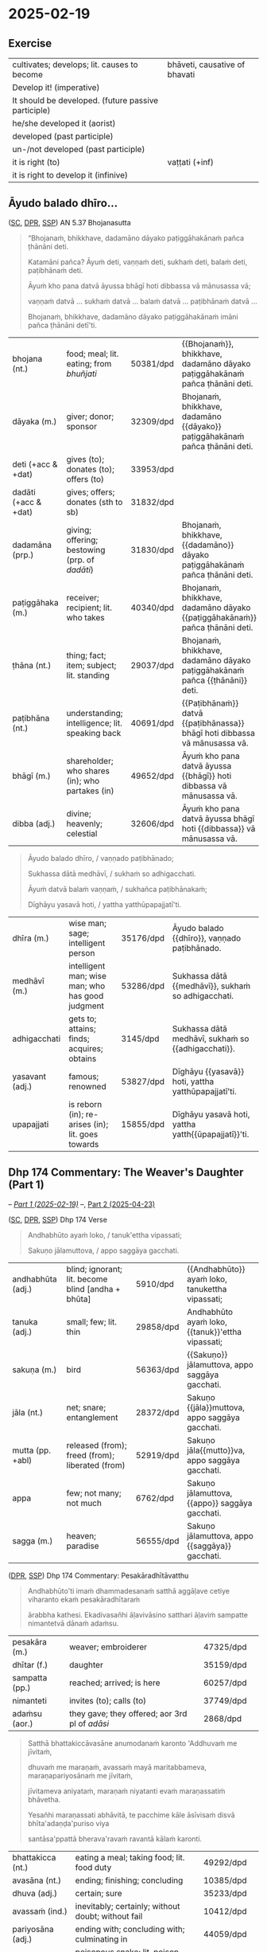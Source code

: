 #+author: gambhiro
#+youtube_id: eIx4Co7FZPw

* 2025-02-19
** Exercise

#+latex: \renewcommand{\arraystretch}{1.4}

#+ATTR_LATEX: :center nil
| cultivates; develops; lit. causes to become         | bhāveti, causative of bhavati  |
| Develop it! (imperative)                            | \fillin{5cm}{bhāvetha}         |
| It should be developed. (future passive participle) | \fillin{5cm}{bhāvetabba}       |
| he/she developed it (aorist)                        | \fillin{5cm}{bhāvesi}          |
| developed (past participle)                         | \fillin{5cm}{bhāvitā}          |
| un-/not developed (past participle)                 | \fillin{5cm}{abhāvitā}         |
| it is right (to)                                    | vaṭṭati (+inf)                 |
| it is right to develop it (infinive)                | \fillin{5cm}{bhāvetuṁ vaṭṭati} |

#+latex: \normalArrayStretch
#+latex: \vspace*{\baselineskip}

** Āyudo balado dhīro...
:PROPERTIES:
:DECK_NAME: AN 5.37 Bhojanasutta
:END:

([[https://suttacentral.net/an5.37/pli/ms][SC]], [[https://www.digitalpalireader.online/_dprhtml/index.html?loc=a.4.0.0.0.3.6.m][DPR]], [[http://localhost:4848/suttas/an5.37/pli/ms?window_type=Sutta+Study][SSP]]) AN 5.37 Bhojanasutta

#+begin_quote
“Bhojanaṁ, bhikkhave, dadamāno dāyako paṭiggāhakānaṁ pañca ṭhānāni deti.

Katamāni pañca? Āyuṁ deti, vaṇṇaṁ deti, sukhaṁ deti, balaṁ deti, paṭibhānaṁ deti.

Āyuṁ kho pana datvā āyussa bhāgī hoti dibbassa vā mānusassa vā;

vaṇṇaṁ datvā ... sukhaṁ datvā ... balaṁ datvā ... paṭibhānaṁ datvā ...

Bhojanaṁ, bhikkhave, dadamāno dāyako paṭiggāhakānaṁ imāni pañca ṭhānāni detī'ti.
#+end_quote

#+ATTR_LATEX: :environment longtable :align L{\colOne} L{\colTwo} H H
| bhojana (nt.)         | food; meal; lit. eating; from /bhuñjati/         | 50381/dpd | {{Bhojanaṁ}}, bhikkhave, dadamāno dāyako paṭiggāhakānaṁ pañca ṭhānāni deti. |
| dāyaka (m.)           | giver; donor; sponsor                            | 32309/dpd | Bhojanaṁ, bhikkhave, dadamāno {{dāyako}} paṭiggāhakānaṁ pañca ṭhānāni deti. |
| deti (+acc & +dat)    | gives (to); donates (to); offers (to)            | 33953/dpd |                                                                             |
| dadāti  (+acc & +dat) | gives; offers; donates (sth to sb)               | 31832/dpd |                                                                             |
| dadamāna (prp.)       | giving; offering; bestowing (prp. of /dadāti/)   | 31830/dpd | Bhojanaṁ, bhikkhave, {{dadamāno}} dāyako paṭiggāhakānaṁ pañca ṭhānāni deti. |
| paṭiggāhaka (m.)      | receiver; recipient; lit. who takes              | 40340/dpd | Bhojanaṁ, bhikkhave, dadamāno dāyako {{paṭiggāhakānaṁ}} pañca ṭhānāni deti. |
| ṭhāna (nt.)           | thing; fact; item; subject; lit. standing        | 29037/dpd | Bhojanaṁ, bhikkhave, dadamāno dāyako paṭiggāhakānaṁ pañca {{ṭhānāni}} deti. |
| paṭibhāna (nt.)       | understanding; intelligence;  lit. speaking back | 40691/dpd | {{Paṭibhānaṁ}} datvā {{paṭibhānassa}} bhāgī hoti dibbassa vā mānusassa vā.  |
| bhāgī (m.)            | shareholder; who shares (in); who partakes (in)  | 49652/dpd | Āyuṁ kho pana datvā āyussa {{bhāgī}} hoti dibbassa vā mānusassa vā.        |
| dibba (adj.)          | divine; heavenly; celestial                      | 32606/dpd | Āyuṁ kho pana datvā āyussa bhāgī hoti {{dibbassa}} vā mānusassa vā.        |

\clearpage
\casesLegendHeaderBGHere

#+begin_quote
Āyudo balado dhīro, / vaṇṇado paṭibhānado;

Sukhassa dātā medhāvī, / sukhaṁ so adhigacchati.

Āyuṁ datvā balaṁ vaṇṇaṁ, / sukhañca paṭibhānakaṁ;

Dīghāyu yasavā hoti, / yattha yatthūpapajjatī'ti.
#+end_quote

#+ATTR_LATEX: :environment longtable :align L{\colOne} L{\colTwo} H H
| dhīra (m.)      | wise man; sage; intelligent person                | 35176/dpd | Āyudo balado {{dhīro}}, vaṇṇado paṭibhānado.        |
| medhāvī (m.)    | intelligent man; wise man; who has good judgment  | 53286/dpd | Sukhassa dātā {{medhāvī}}, sukhaṁ so adhigacchati. |
| adhigacchati    | gets to; attains; finds; acquires; obtains        | 3145/dpd  | Sukhassa dātā medhāvī, sukhaṁ so {{adhigacchati}}. |
| yasavant (adj.) | famous; renowned                                  | 53827/dpd | Dīghāyu {{yasavā}} hoti, yattha yatthūpapajjatī'ti. |
| upapajjati      | is reborn (in); re-arises (in); lit. goes towards | 15855/dpd | Dīghāyu yasavā hoti, yattha yatth{{ūpapajjatī}}'ti. |

*** Notes :noexport:
**** paṭibhāna

AN 10.53

#+begin_quote
Kathañca, bhikkhave, vuḍḍhi hoti kusalesu dhammesu, no ṭhiti no hāni?

And how is there growth in skillful qualities, not stagnation or decline?

Idha, bhikkhave, bhikkhu yattako hoti saddhāya sīlena sutena cāgena paññāya
paṭibhānena, tassa te dhammā neva tiṭṭhanti no hāyanti.

It’s when a mendicant has a certain degree of faith, ethics, generosity, wisdom,
and eloquence. Those qualities neither stagnate nor decline in them.
#+end_quote

SN 8.3

#+begin_quote
Atha kho āyasmato vaṅgīsassa etadahosi:
“alābhā vata me, na vata me lābhā; dulladdhaṁ vata me, na vata me suladdhaṁ;
yvāhaṁ attano paṭibhānena aññe pesale bhikkhū atimaññāmī”ti.

Then he thought, “It’s my loss, my misfortune, that I look down on other
good-hearted mendicants because of my own poetic virtuosity.”
#+end_quote

** Dhp 174 Commentary: The Weaver's Daughter (Part 1)

-- /[[https://pali-sutta-readings.github.io/readings/2025-02-19/][Part 1 (2025-02-19)]]/ --, [[https://pali-sutta-readings.github.io/readings/2025-04-23/][Part 2 (2025-04-23)]]

([[https://suttacentral.net/dhp167-178/pli/ms][SC]], [[https://www.digitalpalireader.online/_dprhtml/index.html?loc=k.1.0.0.12.0.0.m][DPR]], [[http://localhost:4848/suttas/dhp167-178/pli/ms?quote=Andhabh%25C5%25ABto%2520aya%25E1%25B9%2581%2520loko&window_type=Sutta+Study][SSP]]) Dhp 174 Verse

#+begin_quote
Andhabhūto ayaṁ loko, / tanuk'ettha vipassati;

Sakuṇo jālamuttova, / appo saggāya gacchati.
#+end_quote

#+ATTR_LATEX: :environment longtable :align L{\colOne} L{\colTwo} H H
| andhabhūta (adj.) | blind; ignorant; lit. become blind [andha + bhūta] | 5910/dpd  | {{Andhabhūto}} ayaṁ loko, tanukettha vipassati;  |
| tanuka (adj.)     | small; few; lit. thin                              | 29858/dpd | Andhabhūto ayaṁ loko, {{tanuk}}'ettha vipassati; |
| sakuṇa (m.)       | bird                                               | 56363/dpd | {{Sakuṇo}} jālamuttova, appo saggāya gacchati.    |
| jāla (nt.)        | net; snare; entanglement                           | 28372/dpd | Sakuṇo {{jāla}}muttova, appo saggāya gacchati.    |
| mutta (pp. +abl)  | released (from); freed (from); liberated (from)    | 52919/dpd | Sakuṇo jāla{{mutto}}va, appo saggāya gacchati.    |
| appa              | few; not many; not much                            | 6762/dpd  | Sakuṇo jālamuttova, {{appo}} saggāya gacchati.    |
| sagga (m.)        | heaven; paradise                                   | 56555/dpd | Sakuṇo jālamuttova, appo {{saggāya}} gacchati.    |

([[https://www.digitalpalireader.online/_dprhtml/index.html?loc=k.1.0.1.4.6.x.a][DPR]], [[http://localhost:4848/suttas/s0502a.att/pli/cst4?quote=andhabh%25C5%25ABtoti%2520ima%25E1%25B9%2581%2520dhammadesana%25E1%25B9%2581&window_type=Sutta+Study][SSP]]) Dhp 174 Commentary: Pesakāradhītāvatthu

#+begin_quote
Andhabhūto'ti imaṁ dhammadesanaṁ satthā aggāḷave cetiye viharanto ekaṁ pesakāradhītaraṁ

ārabbha kathesi. Ekadivasañhi āḷavivāsino satthari āḷaviṁ sampatte nimantetvā dānaṁ adaṁsu.
#+end_quote

#+ATTR_LATEX: :environment longtable :align L{\colOne} L{\colTwo} H H
| pesakāra (m.)  | weaver; embroiderer                            | 47325/dpd |   |
| dhītar (f.)    | daughter                                       | 35159/dpd |   |
| sampatta (pp.) | reached; arrived; is here                      | 60257/dpd |   |
| nimanteti      | invites (to); calls (to)                       | 37749/dpd |   |
| adaṁsu (aor.) | they gave; they offered; aor 3rd pl of /adāsi/ | 2868/dpd  |   |

\clearpage
\casesLegendHeaderBGHere

#+begin_quote
Satthā bhattakiccāvasāne anumodanaṁ karonto 'Addhuvaṁ me jīvitaṁ,

dhuvaṁ me maraṇaṁ, avassaṁ mayā maritabbameva, maraṇapariyosānaṁ me jīvitaṁ,

jīvitameva aniyataṁ, maraṇaṁ niyatanti evaṁ maraṇassatiṁ bhāvetha.

Yesañhi maraṇassati abhāvitā, te pacchime kāle āsīvisaṁ disvā bhīta'adaṇḍa'puriso viya

santāsa'ppattā bherava'ravaṁ ravantā kālaṁ karonti.
#+end_quote

#+latex: \vspace*{-1pt}

#+ATTR_LATEX: :environment longtable :align L{\colOne} L{\colTwo} H H
| bhattakicca (nt.) | eating a meal; taking food; lit. food duty         | 49292/dpd |   |
| avasāna (nt.)     | ending; finishing; concluding                      | 10385/dpd |   |
| dhuva (adj.)      | certain; sure                                      | 35233/dpd |   |
| avassaṁ (ind.)   | inevitably; certainly; without doubt; without fail | 10412/dpd |   |
| pariyosāna (adj.) | ending with; concluding with; culminating in       | 44059/dpd |   |
| āsīvisa (m.)      | poisonous snake; lit. poison fang [āsī + visa]     | 12910/dpd |   |
| bhīta (pp.)       | afraid (of); terrified (of); pp. of /bhāyati/      | 50038/dpd |   |
| bherava (adj.)    | frightful; terrifying                              | 50306/dpd |   |
| rava (m.)         | animal noise; cry; howl; shriek                    | 54751/dpd |   |

#+begin_quote
Yesaṁ pana maraṇassati bhāvitā, te dūratova āsīvisaṁ disvā daṇḍakena gahetvā chaḍḍetvā

ṭhitapuriso viya pacchime kāle na santasanti, tasmā maraṇassati bhāvetabbā'ti āha.

Taṁ dhammadesanaṁ sutvā avasesajanā sakicca'ppasutā'va ahesuṁ.
#+end_quote

#+ATTR_LATEX: :environment longtable :align L{\colOne} L{\colTwo} H H
| dūrato (ind.)    | from far away; from afar;  [√dū + ra + to]               | 33906/dpd |   |
| gaṇhāti (+acc)   | grabs hold (of); seizes; takes                           | 24166/dpd |   |
| chaḍḍeti (+acc)  | throws away; discards; drops; tosses aside               | 27328/dpd |   |
| santasati (+gen) | is terrified (of); is frightened (of); is disturbed (by) | 58217/dpd |   |
| avasesa (adj.)   | remaining; rest of                                       | 10399/dpd |   |
| pasuta (pp.)     | engaged (in); engrossed (by); occupied (with)            | 44716/dpd |   |

#+begin_quote
Ekā pana soḷasavassuddesikā pesakāradhītā 'aho buddhānaṁ kathā nāma acchariyā,

mayā pana maraṇassatiṁ bhāvetuṁ vaṭṭatī'ti rattindivaṁ maraṇassatimeva bhāvesi.

Satthāpi tato nikkhamitvā jetavanaṁ agamāsi.

Sāpi kumārikā tīṇi vassāni maraṇassatiṁ bhāvesiyeva.
#+end_quote

#+ATTR_LATEX: :environment longtable :align L{\colOne} L{\colTwo} H H
| acchariya (adj.) | wonderful; marvellous                 | 1044/dpd  |   |
| vaṭṭati (+inf)   | it is suitable (to); it is right (to) | 65799/dpd |   |

*** Notes :noexport:
**** passati / vipassati

: paññācakkhuno abhāvena andhabhūto

: na bahu jano aniccādivasena vipassati

paññā → abhijānāti (MN 1) / yoniso manasikāra (MN 2)

SEEING THROUGH - A Guide to Insight Meditation - by Bhikkhu K. Ñāṇananda
https://seeingthroughthenet.net/wp-content/uploads/2016/04/Seeing-Through-Rev-0_3.pdf

#+begin_quote
What we See –
so often blocks our vision –
if we fail to ‘see through'
#+end_quote

“Seeing through” the magic show of consciousness with yoniso manasikāra

#+begin_quote
“Seeing through” carries with it the implication that there
is a deception to be seen through. The Buddha has compared
consciousness to a magic show. In order to overcome the spell of
delusion created by the magic show, one has to get an insight into
its tricks. Consciousness has to be comprehended by wisdom
which is capable of penetrating through the facade.
#+end_quote

**** maccuno jālaṁ: the net of death

: 'jālamuttovā'ti ... maraṇajālena otthaṭesu sattesu bahū apāyagāmino honti

Beings covered with the net of death

Death → Māra
Māra's domain → senses
Net / Snare → kāma / taṇhā / icchā / moha

: maccuno jālaṁ

[[http://localhost:4848/suttas/sn2.6/pli/ms?quote=Te%2520chetv%25C4%2581%2520maccuno%2520j%25C4%2581la%25E1%25B9%2581&window_type=Sutta+Study][SN 2.6]] Indriyūpasame ratā ... Te chetvā maccuno jālaṁ

#+begin_quote
“Dussamādahaṁ vāpi samādahanti,
(kāmadāti bhagavā)
Indriyūpasame ratā;
Te chetvā maccuno jālaṁ,
Ariyā gacchanti kāmadā”ti.

“They become immersed in samādhi even though it’s hard,”
said the Buddha to Kāmada,
“those who love calming the faculties.
Having cut through the net of Death,
the noble ones, Kāmada, go on their way.”
#+end_quote

[[http://localhost:4848/suttas/snp2.12/pli/ms?quote=Acchid%25C4%2581%2520maccuno%2520j%25C4%2581la%25E1%25B9%2581&window_type=Sutta+Study][Snp 2.12]] / Thag 21.1 Acchecchi _taṇhaṁ_ idha _nāmarūpe_ ... Acchidā maccuno jālaṁ
- SN 56.11: dukkhanirodhaṁ ariyasaccaṁ: yo tassāyeva taṇhāya
  asesavirāganirodho cāgo paṭinissaggo mutti anālayo
- MN 9: evaṁ nāmarūpanirodhagāminiṁ paṭipadaṁ pajānāti

#+begin_quote
“Acchecchi taṇhaṁ idha nāmarūpe,
“He cut off craving for name and form right here,”
...

Acchidā maccuno jālaṁ,
He cut the net of death the deceiver,

Addasā bhagavā ādiṁ,
Upādānassa kappiyo;
Accagā vata kappāyano,
Maccudheyyaṁ suduttaran”ti.

Blessed One, Kappāyana saw
the starting point of grasping.
He has indeed gone far beyond
Death’s domain so hard to pass.”
#+end_quote

[[http://localhost:4848/suttas/dhp235-255/pli/ms?quote=Natthi%2520mohasama%25E1%25B9%2581%2520j%25C4%2581la%25E1%25B9%2581&window_type=Sutta+Study][Dhp 251]] Natthi mohasamaṁ jālaṁ

[[http://localhost:4848/suttas/sn4.7/pli/ms?quote=Yassa%2520j%25C4%2581lin%25C4%25AB%2520visattik%25C4%2581&window_type=Sutta+Study][SN 4.7]] / [[http://localhost:4848/suttas/dhp179-196/pli/ms?quote=Yassa%2520j%25C4%2581lin%25C4%25AB%2520visattik%25C4%2581&window_type=Sutta+Study][Dhp 179-180]] Yassa jālinī visattikā, taṇhā natthi kuhiñci netave

#+begin_quote
“Yassa jālinī visattikā,
Taṇhā natthi kuhiñci netave;
Sabbūpadhiparikkhayā buddho,
Soppati kiṁ tavettha mārā”ti.

In whom there’s no craving
–the sticky ensnarer–
to lead him anywherever at all;
awakened, his pasture endless, pathless:
by what path will you lead him astray?
#+end_quote

Trap / Snare: ~pāsa~ ~mārapāso~, sometimes ~saṅga~

[[http://localhost:4848/suttas/sn1.79/pli/ms?quote=Icch%25C4%2581baddh%25C4%2581%2520puth%25C5%25AB%2520satt%25C4%2581&window_type=Sutta+Study][SN 1.79]] Icchābaddhā puthū sattā,/ pāsena sakuṇī yathā”ti.

Many beings are tied up with desire, / like birds in a snare.”

[[http://localhost:4848/suttas/mn26/pli/ms?quote=%25C4%2581d%25C4%25ABnavadass%25C4%2581vino%2520nissara%25E1%25B9%2587apa%25C3%25B1%25C3%25B1%25C4%2581&window_type=Sutta+Study][MN 26]] kāmaguṇe ...ādīnavadassāvino nissaraṇapaññā

#+begin_quote
Seyyathāpi, bhikkhave, āraññako mago abaddho pāsarāsiṁ adhisayeyya.

Suppose a deer in the wilderness was lying on a pile of snares without being caught.
#+end_quote

Mānasasutta uid:sn4.15/pli/ms

#+begin_quote
“There’s a mental snare
“Antalikkhacaro pāso,
wandering the sky.
yvāyaṁ carati mānaso;
I’ll bind you with it—
Tena taṁ bādhayissāmi,
you won’t escape me, ascetic!”
na me samaṇa mokkhasī”ti.

“Sights, sounds, tastes, smells,
“Rūpā saddā rasā gandhā,
and touches so delightful:
Phoṭṭhabbā ca manoramā;
desire for these is gone from me.
Ettha me vigato chando,
You’re beaten, terminator!”
Nihato tvamasi antakā”ti.
#+end_quote

Paṭhamamārapāsasutta uid:sn35.114/pli/ms

#+begin_quote
they’re called a mendicant trapped in Māra’s lair, fallen under Māra’s sway, and
caught in Māra’s snare.

ayaṁ vuccati, bhikkhave, bhikkhu āvāsagato mārassa, mārassa vasaṁ gato,
paṭimukkassa mārapāso.
#+end_quote

Bāḷisikopamasutta uid:sn35.230/en/sujato

#+begin_quote
“Mendicants, suppose a fisherman was to cast a baited hook into a deep lake.
“Seyyathāpi, bhikkhave, bāḷisiko āmisagatabaḷisaṁ gambhīre udakarahade pakkhipeyya.
Seeing the bait, a fish would swallow it.
Tamenaṁ aññataro āmisacakkhu maccho gileyya.
#+end_quote
